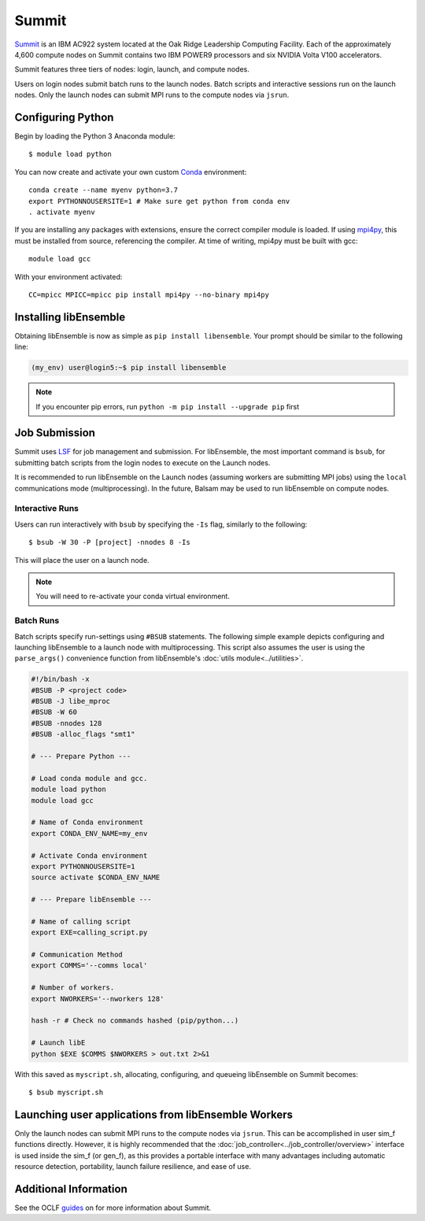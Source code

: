 ======
Summit
======

Summit_ is an IBM AC922 system located at the Oak Ridge Leadership Computing Facility.
Each of the approximately 4,600 compute nodes on Summit contains two IBM POWER9
processors and six NVIDIA Volta V100 accelerators.

Summit features three tiers of nodes: login, launch, and compute nodes.

Users on login nodes submit batch runs to the launch nodes.
Batch scripts and interactive sessions run on the launch nodes. Only the launch nodes
can submit MPI runs to the compute nodes via ``jsrun``.


Configuring Python
------------------

Begin by loading the Python 3 Anaconda module::

    $ module load python

You can now create and activate your own custom Conda_ environment::

    conda create --name myenv python=3.7
    export PYTHONNOUSERSITE=1 # Make sure get python from conda env
    . activate myenv

If you are installing any packages with extensions, ensure the correct compiler module
is loaded. If using mpi4py_, this must be installed from source, referencing the compiler.
At time of writing, mpi4py must be built with gcc::

    module load gcc

With your environment activated::

    CC=mpicc MPICC=mpicc pip install mpi4py --no-binary mpi4py

Installing libEnsemble
----------------------

Obtaining libEnsemble is now as simple as ``pip install libensemble``.
Your prompt should be similar to the following line:

.. code-block:: console

    (my_env) user@login5:~$ pip install libensemble

.. note::
    If you encounter pip errors, run ``python -m pip install --upgrade pip`` first

Job Submission
--------------

Summit uses LSF_ for job management and submission. For libEnsemble, the most
important command is ``bsub``, for submitting batch scripts from the login nodes
to execute on the Launch nodes.

It is recommended to run libEnsemble on the Launch nodes (assuming workers are submitting
MPI jobs) using the ``local`` communications mode (multiprocessing).
In the future, Balsam may be used to run libEnsemble on compute nodes.

Interactive Runs
^^^^^^^^^^^^^^^^

Users can run interactively with ``bsub`` by specifying the ``-Is`` flag, similarly
to the following::

    $ bsub -W 30 -P [project] -nnodes 8 -Is

This will place the user on a launch node.

.. note::
    You will need to re-activate your conda virtual environment.

Batch Runs
^^^^^^^^^^

Batch scripts specify run-settings using ``#BSUB`` statements. The following
simple example depicts configuring and launching libEnsemble to a launch node with
multiprocessing. This script also assumes the user is using the ``parse_args()``
convenience function from libEnsemble's :doc:`utils module<../utilities>`.

.. code-block:: bash

    #!/bin/bash -x
    #BSUB -P <project code>
    #BSUB -J libe_mproc
    #BSUB -W 60
    #BSUB -nnodes 128
    #BSUB -alloc_flags "smt1"

    # --- Prepare Python ---

    # Load conda module and gcc.
    module load python
    module load gcc

    # Name of Conda environment
    export CONDA_ENV_NAME=my_env

    # Activate Conda environment
    export PYTHONNOUSERSITE=1
    source activate $CONDA_ENV_NAME

    # --- Prepare libEnsemble ---

    # Name of calling script
    export EXE=calling_script.py

    # Communication Method
    export COMMS='--comms local'

    # Number of workers.
    export NWORKERS='--nworkers 128'

    hash -r # Check no commands hashed (pip/python...)

    # Launch libE
    python $EXE $COMMS $NWORKERS > out.txt 2>&1

With this saved as ``myscript.sh``, allocating, configuring, and queueing
libEnsemble on Summit becomes::

    $ bsub myscript.sh


Launching user applications from libEnsemble Workers
----------------------------------------------------

Only the launch nodes can submit MPI runs to the compute nodes via ``jsrun``.
This can be accomplished in user sim_f functions directly. However, it is highly
recommended that the :doc:`job_controller<../job_controller/overview>` interface
is used inside the sim_f (or gen_f), as this provides a portable interface
with many advantages including automatic resource detection, portability,
launch failure resilience, and ease of use.


Additional Information
----------------------

See the OCLF guides_ on for more information about Summit.

.. _Summit: https://www.olcf.ornl.gov/for-users/system-user-guides/summit/
.. _LSF: https://www.olcf.ornl.gov/wp-content/uploads/2018/12/summit_workshop_fuson.pdf
.. _guides: https://www.olcf.ornl.gov/for-users/system-user-guides/summit/
.. _Conda: https://conda.io/en/latest/
.. _mpi4py: https://mpi4py.readthedocs.io/en/stable/
